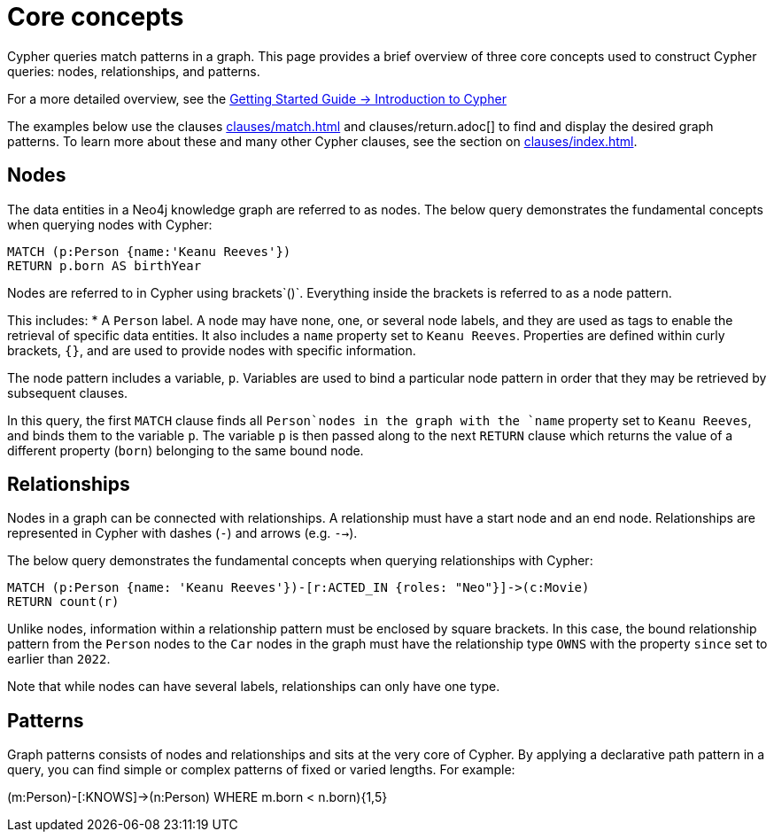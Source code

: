 = Core concepts

Cypher queries match patterns in a graph.
This page provides a brief overview of three core concepts used to construct Cypher queries: nodes, relationships, and patterns.

For a more detailed overview, see the link:{neo4j-docs-base-uri}/getting-started/{page-version}/cypher-intro/[Getting Started Guide -> Introduction to Cypher]

The examples below use the clauses xref:clauses/match.adoc[] and clauses/return.adoc[] to find and display the desired graph patterns.
To learn more about these and many other Cypher clauses, see the section on xref:clauses/index.adoc[].

== Nodes

The data entities in a Neo4j knowledge graph are referred to as nodes.
The below query demonstrates the fundamental concepts when querying nodes with Cypher:

[source, cypher]
----
MATCH (p:Person {name:'Keanu Reeves'})
RETURN p.born AS birthYear
----

Nodes are referred to in Cypher using brackets`()`.
Everything inside the brackets is referred to as a node pattern.

This includes: 
* A `Person` label.
A node may have none, one, or several node labels, and they are used as tags to enable the retrieval of specific data entities.
It also includes a `name` property set to `Keanu Reeves`.
Properties are defined within curly brackets, `{}`, and are used to provide nodes with specific information.

The node pattern includes a variable, `p`.
Variables are used to bind a particular node pattern in order that they may be retrieved by subsequent clauses.

In this query, the first `MATCH` clause finds all `Person`nodes in the graph with the `name` property set to `Keanu Reeves`, and binds them to the variable `p`.
The variable `p` is then passed along to the next `RETURN` clause which returns the value of a different property (`born`) belonging to the same bound node.

== Relationships

Nodes in a graph can be connected with relationships.
A relationship must have a start node and an end node.
Relationships are represented in Cypher with dashes (`-`) and arrows (e.g. `-->`).

The below query demonstrates the fundamental concepts when querying relationships with Cypher:

[source, cypher]
----
MATCH (p:Person {name: 'Keanu Reeves'})-[r:ACTED_IN {roles: "Neo"}]->(c:Movie)
RETURN count(r)
----

Unlike nodes, information within a relationship pattern must be enclosed by square brackets.
In this case, the bound relationship pattern from the `Person` nodes to the `Car` nodes in the graph must have the relationship type `OWNS` with the property `since` set to earlier than `2022`. 

Note that while nodes can have several labels, relationships can only have one type.

== Patterns

Graph patterns consists of nodes and relationships and sits at the very core of Cypher.
By applying a declarative path pattern in a query, you can find simple or complex patterns of fixed or varied lengths.
For example:



(m:Person)-[:KNOWS]->(n:Person) WHERE m.born < n.born){1,5}

